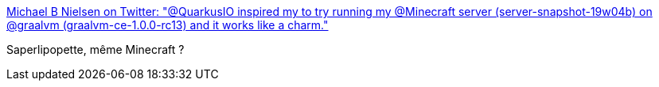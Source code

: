 :jbake-type: post
:jbake-status: published
:jbake-title: Michael B Nielsen on Twitter: "@QuarkusIO inspired my to try running my @Minecraft server (server-snapshot-19w04b) on @graalvm (graalvm-ce-1.0.0-rc13) and it works like a charm."
:jbake-tags: graalvm,java,programming,citation,_mois_mars,_année_2019
:jbake-date: 2019-03-09
:jbake-depth: ../
:jbake-uri: shaarli/1552149875000.adoc
:jbake-source: https://nicolas-delsaux.hd.free.fr/Shaarli?searchterm=https%3A%2F%2Ftwitter.com%2Fjarry_dk%2Fstatus%2F1104103946086420480&searchtags=graalvm+java+programming+citation+_mois_mars+_ann%C3%A9e_2019
:jbake-style: shaarli

https://twitter.com/jarry_dk/status/1104103946086420480[Michael B Nielsen on Twitter: "@QuarkusIO inspired my to try running my @Minecraft server (server-snapshot-19w04b) on @graalvm (graalvm-ce-1.0.0-rc13) and it works like a charm."]

Saperlipopette, même Minecraft ?

